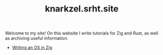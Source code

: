 #+TITLE: knarkzel.srht.site

Welcome to my site! On this website I write tutorials for Zig and Rust,
as well as archiving useful information.

- [[./os-in-zig][Writing an OS in Zig]]
